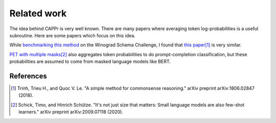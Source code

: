Related work
============

The idea behind CAPPr is very well known. There are many papers where averaging token
log-probabilities is a useful subroutine. Here are some papers which focus on this idea.

While `benchmarking this method`_ on the Winograd Schema Challenge, I found that
`this paper`_\ [#]_ is very similar.

.. _benchmarking this method: https://github.com/kddubey/cappr/blob/main/demos/superglue/wsc.ipynb

.. _this paper: https://arxiv.org/abs/1806.02847

`PET with multiple masks`_\ [#]_ also aggregates token probabilities to do
prompt-completion classification, but these probabilities are assumed to come from
masked language models like BERT.

.. _PET with multiple masks: https://arxiv.org/abs/2009.07118

References
----------

.. [#] Trinh, Trieu H., and Quoc V. Le. "A simple method for commonsense reasoning."
    arXiv preprint arXiv:1806.02847 (2018).

.. [#] Schick, Timo, and Hinrich Schütze. "It's not just size that matters: Small
    language models are also few-shot learners." arXiv preprint arXiv:2009.07118 (2020).
